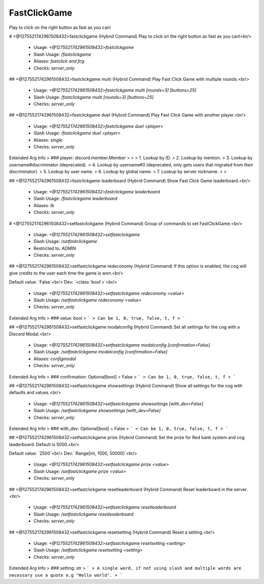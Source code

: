FastClickGame
=============

Play to click on the right button as fast as you can!

# <@1275521742961508432>fastclickgame (Hybrid Command)
Play to click on the right button as fast as you can!<br/>
 - Usage: `<@1275521742961508432>fastclickgame`
 - Slash Usage: `/fastclickgame`
 - Aliases: `fastclick and fcg`
 - Checks: `server_only`


## <@1275521742961508432>fastclickgame multi (Hybrid Command)
Play Fast Click Game with multiple rounds.<br/>
 - Usage: `<@1275521742961508432>fastclickgame multi [rounds=3] [buttons=25]`
 - Slash Usage: `/fastclickgame multi [rounds=3] [buttons=25]`
 - Checks: `server_only`


## <@1275521742961508432>fastclickgame duel (Hybrid Command)
Play Fast Click Game with another player.<br/>
 - Usage: `<@1275521742961508432>fastclickgame duel <player>`
 - Slash Usage: `/fastclickgame duel <player>`
 - Aliases: `single`
 - Checks: `server_only`
Extended Arg Info
> ### player: discord.member.Member
> 
> 
>     1. Lookup by ID.
>     2. Lookup by mention.
>     3. Lookup by username#discriminator (deprecated).
>     4. Lookup by username#0 (deprecated, only gets users that migrated from their discriminator).
>     5. Lookup by user name.
>     6. Lookup by global name.
>     7. Lookup by server nickname.
> 
>     


## <@1275521742961508432>fastclickgame leaderboard (Hybrid Command)
Show Fast Click Game leaderboard.<br/>
 - Usage: `<@1275521742961508432>fastclickgame leaderboard`
 - Slash Usage: `/fastclickgame leaderboard`
 - Aliases: `lb`
 - Checks: `server_only`


# <@1275521742961508432>setfastclickgame (Hybrid Command)
Group of commands to set FastClickGame.<br/>
 - Usage: `<@1275521742961508432>setfastclickgame`
 - Slash Usage: `/setfastclickgame`
 - Restricted to: `ADMIN`
 - Checks: `server_only`


## <@1275521742961508432>setfastclickgame redeconomy (Hybrid Command)
If this option is enabled, the cog will give credits to the user each time the game is won.<br/>

Default value: `False`<br/>
Dev: `<class 'bool'>`<br/>
 - Usage: `<@1275521742961508432>setfastclickgame redeconomy <value>`
 - Slash Usage: `/setfastclickgame redeconomy <value>`
 - Checks: `server_only`
Extended Arg Info
> ### value: bool
> ```
> Can be 1, 0, true, false, t, f
> ```


## <@1275521742961508432>setfastclickgame modalconfig (Hybrid Command)
Set all settings for the cog with a Discord Modal.<br/>
 - Usage: `<@1275521742961508432>setfastclickgame modalconfig [confirmation=False]`
 - Slash Usage: `/setfastclickgame modalconfig [confirmation=False]`
 - Aliases: `configmodal`
 - Checks: `server_only`
Extended Arg Info
> ### confirmation: Optional[bool] = False
> ```
> Can be 1, 0, true, false, t, f
> ```


## <@1275521742961508432>setfastclickgame showsettings (Hybrid Command)
Show all settings for the cog with defaults and values.<br/>
 - Usage: `<@1275521742961508432>setfastclickgame showsettings [with_dev=False]`
 - Slash Usage: `/setfastclickgame showsettings [with_dev=False]`
 - Checks: `server_only`
Extended Arg Info
> ### with_dev: Optional[bool] = False
> ```
> Can be 1, 0, true, false, t, f
> ```


## <@1275521742961508432>setfastclickgame prize (Hybrid Command)
Set the prize for Red bank system and cog leaderboard. Default is 5000.<br/>

Default value: `2500`<br/>
Dev: `Range[int, 1000, 50000]`<br/>
 - Usage: `<@1275521742961508432>setfastclickgame prize <value>`
 - Slash Usage: `/setfastclickgame prize <value>`
 - Checks: `server_only`


## <@1275521742961508432>setfastclickgame resetleaderboard (Hybrid Command)
Reset leaderboard in the server.<br/>
 - Usage: `<@1275521742961508432>setfastclickgame resetleaderboard`
 - Slash Usage: `/setfastclickgame resetleaderboard`
 - Checks: `server_only`


## <@1275521742961508432>setfastclickgame resetsetting (Hybrid Command)
Reset a setting.<br/>
 - Usage: `<@1275521742961508432>setfastclickgame resetsetting <setting>`
 - Slash Usage: `/setfastclickgame resetsetting <setting>`
 - Checks: `server_only`
Extended Arg Info
> ### setting: str
> ```
> A single word, if not using slash and multiple words are necessary use a quote e.g "Hello world".
> ```


